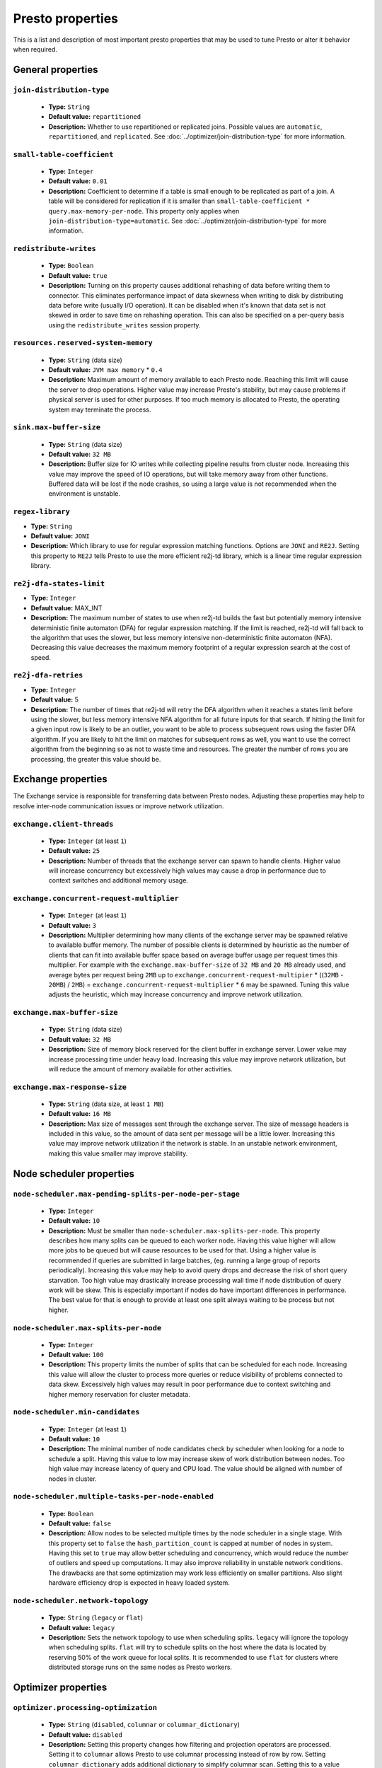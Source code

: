 =================
Presto properties
=================

This is a list and description of most important presto properties that may be used to tune Presto or alter it behavior when required.


.. _tuning-pref-general:

General properties
------------------


``join-distribution-type``
^^^^^^^^^^^^^^^^^^^^^^^^^^

 * **Type:** ``String``
 * **Default value:** ``repartitioned``
 * **Description:** Whether to use repartitioned or replicated joins. Possible
   values are ``automatic``, ``repartitioned``, and ``replicated``. See
   :doc:`../optimizer/join-distribution-type` for more information.

``small-table-coefficient``
^^^^^^^^^^^^^^^^^^^^^^^^^^^

 * **Type:** ``Integer``
 * **Default value:** ``0.01``
 * **Description:** Coefficient to determine if a table is small enough to be
   replicated as part of a join. A table will be considered for replication if
   it is smaller than ``small-table-coefficient * query.max-memory-per-node``.
   This property only applies when ``join-distribution-type=automatic``. See
   :doc:`../optimizer/join-distribution-type` for more information.

``redistribute-writes``
^^^^^^^^^^^^^^^^^^^^^^^

 * **Type:** ``Boolean``
 * **Default value:** ``true``
 * **Description:** Turning on this property causes additional rehashing of data before writing them to connector. This eliminates performance impact of data skewness when writing to disk by distributing data before write (usually I/O operation). It can be disabled when it's known that data set is not skewed in order to save time on rehashing operation. This can also be specified on a per-query basis using the ``redistribute_writes`` session property.


``resources.reserved-system-memory``
^^^^^^^^^^^^^^^^^^^^^^^^^^^^^^^^^^^^

 * **Type:** ``String`` (data size)
 * **Default value:** ``JVM max memory`` * ``0.4``
 * **Description:** Maximum amount of memory available to each Presto node. Reaching this limit will cause the server to drop operations. Higher value may increase Presto's stability, but may cause problems if physical server is used for other purposes. If too much memory is allocated to Presto, the operating system may terminate the process.


``sink.max-buffer-size``
^^^^^^^^^^^^^^^^^^^^^^^^

 * **Type:** ``String`` (data size)
 * **Default value:** ``32 MB``
 * **Description:** Buffer size for IO writes while collecting pipeline results from cluster node. Increasing this value may improve the speed of IO operations, but will take memory away from other functions. Buffered data will be lost if the node crashes, so using a large value is not recommended when the environment is unstable.


``regex-library``
^^^^^^^^^^^^^^^^^

* **Type:** ``String``
* **Default value:** ``JONI``
* **Description:** Which library to use for regular expression matching functions.
  Options are ``JONI`` and ``RE2J``.  Setting this property to ``RE2J`` tells Presto to use
  the more efficient re2j-td library, which is a linear time regular expression library.


``re2j-dfa-states-limit``
^^^^^^^^^^^^^^^^^^^^^^^^^

* **Type:** ``Integer``
* **Default value:** MAX_INT
* **Description:** The maximum number of states to use when re2j-td builds the
  fast but potentially memory intensive deterministic finite automaton (DFA)
  for regular expression matching. If the limit is reached, re2j-td will fall
  back to the algorithm that uses the slower, but less memory intensive
  non-deterministic finite automaton (NFA). Decreasing this value decreases the
  maximum memory footprint of a regular expression search at the cost of speed.


``re2j-dfa-retries``
^^^^^^^^^^^^^^^^^^^^

* **Type:** ``Integer``
* **Default value:** 5
* **Description:** The number of times that re2j-td will retry the DFA algorithm
  when it reaches a states limit before using the slower, but less memory
  intensive NFA algorithm for all future inputs for that search. If hitting the
  limit for a given input row is likely to be an outlier, you want to be able
  to process subsequent rows using the faster DFA algorithm. If you are likely
  to hit the limit on matches for subsequent rows as well, you want to use the
  correct algorithm from the beginning so as not to waste time and resources.
  The greater the number of rows you are processing, the greater this value
  should be.


.. _tuning-pref-exchange:

Exchange properties
-------------------

The Exchange service is responsible for transferring data between Presto nodes. Adjusting these properties may help to resolve inter-node communication issues or improve network utilization.

``exchange.client-threads``
^^^^^^^^^^^^^^^^^^^^^^^^^^^

 * **Type:** ``Integer`` (at least ``1``)
 * **Default value:** ``25``
 * **Description:** Number of threads that the exchange server can spawn to handle clients. Higher value will increase concurrency but excessively high values may cause a drop in performance due to context switches and additional memory usage.


``exchange.concurrent-request-multiplier``
^^^^^^^^^^^^^^^^^^^^^^^^^^^^^^^^^^^^^^^^^^

 * **Type:** ``Integer`` (at least ``1``)
 * **Default value:** ``3``
 * **Description:** Multiplier determining how many clients of the exchange server may be spawned relative to available buffer memory. The number of possible clients is determined by heuristic as the number of clients that can fit into available buffer space based on average buffer usage per request times this multiplier. For example with the ``exchange.max-buffer-size`` of ``32 MB`` and ``20 MB`` already used, and average bytes per request being ``2MB`` up to ``exchange.concurrent-request-multipier`` * ((``32MB`` - ``20MB``) / ``2MB``) = ``exchange.concurrent-request-multiplier`` * ``6`` may be spawned. Tuning this value adjusts the heuristic, which may increase concurrency and improve network utilization.


``exchange.max-buffer-size``
^^^^^^^^^^^^^^^^^^^^^^^^^^^^

 * **Type:** ``String`` (data size)
 * **Default value:** ``32 MB``
 * **Description:** Size of memory block reserved for the client buffer in exchange server. Lower value may increase processing time under heavy load. Increasing this value may improve network utilization, but will reduce the amount of memory available for other activities.


``exchange.max-response-size``
^^^^^^^^^^^^^^^^^^^^^^^^^^^^^^

 * **Type:** ``String`` (data size, at least ``1 MB``)
 * **Default value:** ``16 MB``
 * **Description:** Max size of messages sent through the exchange server. The size of message headers is included in this value, so the amount of data sent per message will be a little lower. Increasing this value may improve network utilization if the network is stable. In an unstable network environment, making this value smaller may improve stability.


.. _tuning-pref-node:

Node scheduler properties
-------------------------

``node-scheduler.max-pending-splits-per-node-per-stage``
^^^^^^^^^^^^^^^^^^^^^^^^^^^^^^^^^^^^^^^^^^^^^^^^^^^^^^^^

 * **Type:** ``Integer``
 * **Default value:** ``10``
 * **Description:** Must be smaller than ``node-scheduler.max-splits-per-node``. This property describes how many splits can be queued to each worker node. Having this value higher will allow more jobs to be queued but will cause resources to be used for that. Using a higher value is recommended if queries are submitted in large batches, (eg. running a large group of reports periodically). Increasing this value may help to avoid query drops and decrease the risk of short query starvation. Too high value may drastically increase processing wall time if node distribution of query work will be skew. This is especially important if nodes do have important differences in performance. The best value for that is enough to provide at least one split always waiting to be process but not higher.


``node-scheduler.max-splits-per-node``
^^^^^^^^^^^^^^^^^^^^^^^^^^^^^^^^^^^^^^

 * **Type:** ``Integer``
 * **Default value:** ``100``
 * **Description:** This property limits the number of splits that can be scheduled for each node. Increasing this value will allow the cluster to process more queries or reduce visibility of problems connected to data skew. Excessively high values may result in poor performance due to context switching and higher memory reservation for cluster metadata.


``node-scheduler.min-candidates``
^^^^^^^^^^^^^^^^^^^^^^^^^^^^^^^^^

 * **Type:** ``Integer`` (at least ``1``)
 * **Default value:** ``10``
 * **Description:** The minimal number of node candidates check by scheduler when looking for a node to schedule a split. Having this value to low may increase skew of work distribution between nodes. Too high value may increase latency of query and CPU load. The value should be aligned with number of nodes in cluster.


``node-scheduler.multiple-tasks-per-node-enabled``
^^^^^^^^^^^^^^^^^^^^^^^^^^^^^^^^^^^^^^^^^^^^^^^^^^

 * **Type:** ``Boolean``
 * **Default value:** ``false``
 * **Description:** Allow nodes to be selected multiple times by the node scheduler in a single stage. With this property set to ``false`` the ``hash_partition_count`` is capped at number of nodes in system. Having this set to ``true`` may allow better scheduling and concurrency, which would reduce the number of outliers and speed up computations. It may also improve reliability in unstable network conditions. The drawbacks are that some optimization may work less efficiently on smaller partitions. Also slight hardware efficiency drop is expected in heavy loaded system.

.. _node-scheduler-network-topology:

``node-scheduler.network-topology``
^^^^^^^^^^^^^^^^^^^^^^^^^^^^^^^^^^^

 * **Type:** ``String`` (``legacy`` or ``flat``)
 * **Default value:** ``legacy``
 * **Description:** Sets the network topology to use when scheduling splits. ``legacy`` will ignore the topology when scheduling splits. ``flat`` will try to schedule splits on the host where the data is located by reserving 50% of the work queue for local splits. It is recommended to use ``flat`` for clusters where distributed storage runs on the same nodes as Presto workers.


.. _tuning-pref-optimizer:

Optimizer properties
--------------------

``optimizer.processing-optimization``
^^^^^^^^^^^^^^^^^^^^^^^^^^^^^^^^^^^^^

 * **Type:** ``String`` (``disabled``, ``columnar`` or ``columnar_dictionary``)
 * **Default value:** ``disabled``
 * **Description:** Setting this property changes how filtering and projection operators are processed. Setting it to ``columnar`` allows Presto to use columnar processing instead of row by row. Setting ``columnar_dictionary`` adds additional dictionary to simplify columnar scan. Setting this to a value other than ``disabled`` may improve performance for data containing large rows often filtered by a simple key. This can also be specified on a per-query basis using the ``processing_optimization`` session property.

``optimizer.dictionary-aggregation``
^^^^^^^^^^^^^^^^^^^^^^^^^^^^^^^^^^^^

 * **Type:** ``Boolean``
 * **Default value:** ``false``
 * **Description:** Enables optimization for aggregations on dictionaries. This can also be specified on a per-query basis using the ``dictionary_aggregation`` session property.


``optimizer.optimize-hash-generation``
^^^^^^^^^^^^^^^^^^^^^^^^^^^^^^^^^^^^^^

 * **Type:** ``Boolean``
 * **Default value:** ``true``
 * **Description:** Compute hash codes for distribution, joins, and aggregations early in the query plan allowing result to be shared between operations later in the plan. While this will increase the preprocessing time, it may allow the optimizer to drop some computations later in query processing. In most cases it will decrease overall query processing time. This can also be specified on a per-query basis using the ``optimize_hash_generation`` session property.


``optimizer.optimize-metadata-queries``
^^^^^^^^^^^^^^^^^^^^^^^^^^^^^^^^^^^^^^^

 * **Type:** ``Boolean``
 * **Default value:** ``false``
 * **Description:** Setting this property to ``true`` enables optimization of some aggregations by using values that are kept in metadata. This allows Presto to execute some simple queries in ``O(1)`` time. Currently this optimization applies to ``max``, ``min`` and ``approx_distinct`` of partition keys and other aggregation insensitive to the cardinality of the input (including ``DISTINCT`` aggregates). Using this may speed some queries significantly, though it may have a negative effect when used with very small data sets. Also it may cause incorrect/not accurate/invalid results in some backend db, especially in Hive when there are partition without any rows.


``optimizer.optimize-single-distinct``
^^^^^^^^^^^^^^^^^^^^^^^^^^^^^^^^^^^^^^

 * **Type:** ``Boolean``
 * **Default value:** ``true``
 * **Description:** Enables the single distinct optimization. This optimization will try to replace multiple DISTINCT clauses with a single GROUP BY clause. Enabling this optimization will speed up some specific SELECT queries, but analyzing all queries to check if they qualify for this optimization may be a slight overhead.


``optimizer.push-table-write-through-union``
^^^^^^^^^^^^^^^^^^^^^^^^^^^^^^^^^^^^^^^^^^^^

 * **Type:** ``Boolean``
 * **Default value:** ``true``
 * **Description:** Parallelize writes when using UNION ALL in queries that write data. This improves the speed of writing output tables in UNION ALL queries because these writes do not require additional synchronization when collecting results. Enabling this optimization can improve UNION ALL speed when write speed is not yet saturated. However it may slow down queries in an already heavily loaded system. This can also be specified on a per-query basis using the ``push_table_write_through_union`` session property.


``optimizer.reorder-windows``
^^^^^^^^^^^^^^^^^^^^^^^^^^^^^^^^^^^^^^^^^^^^

 * **Type:** ``Boolean``
 * **Default value:** ``true``
 * **Description:** Allow reordering windows in order to put those with the same partitioning next to each other. This will sometimes decrease the number of repartitionings. This can also be specified on a per-query basis using the ``reorder_windows`` session property.


.. _tuning-pref-query:

Query execution properties
--------------------------


``query.execution-policy``
^^^^^^^^^^^^^^^^^^^^^^^^^^

 * **Type:** ``String`` (``all-at-once`` or ``phased``)
 * **Default value:** ``all-at-once``
 * **Description:** Setting this value to ``phased`` will allow the query scheduler to split a single query execution between different time slots. This will allow Presto to switch context more often and possibly stage the partially executed query in order to increase robustness. Average time to execute a query may slightly increase after setting this to ``phased``, but query execution time will be more consistent. This can also be specified on a per-query basis using the ``execution_policy`` session property.


``query.initial-hash-partitions``
^^^^^^^^^^^^^^^^^^^^^^^^^^^^^^^^^

 * **Type:** ``Integer``
 * **Default value:** ``100``
 * **Description:** This value is used to determine how many nodes may share the same query when fixed partitioning is chosen by Presto. Manipulating this value will affect the distribution of work between nodes. A value lower then the number of Presto nodes may lower the utilization of the cluster in a low traffic environment. An excessively high value will cause multiple partitions of the same query to be assigned to a single node, or Presto may ignore the setting if ``node-scheduler.multiple-tasks-per-node-enabled`` is set to false - the value is internally capped at the number of available worker nodes in such scenario. This can also be specified on a per-query basis using the ``hash_partition_count`` session property.


``query.low-memory-killer.delay``
^^^^^^^^^^^^^^^^^^^^^^^^^^^^^^^^^

 * **Type:** ``String`` (duration, at least ``5s``)
 * **Default value:** ``5 m``
 * **Description:** Delay between a cluster running low on memory and invoking a query killer. A lower value may cause more queries to fail fast, but fewer queries to fail in an unexpected way.


``query.low-memory-killer.enabled``
^^^^^^^^^^^^^^^^^^^^^^^^^^^^^^^^^^^

 * **Type:** ``Boolean``
 * **Default value:** ``false``
 * **Description:** This property controls whether a query killer should be triggered when a cluster is running out of memory. The killer will drop the largest queries first so enabling this option may cause problems with executing large queries in a highly loaded cluster, but should increase stability of smaller queries.


``query.manager-executor-pool-size``
^^^^^^^^^^^^^^^^^^^^^^^^^^^^^^^^^^^^

 * **Type:** ``Integer`` (at least ``1``)
 * **Default value:** ``5``
 * **Description:** Size of the thread pool used for garbage collecting after queries. Threads from this pool are used to free resources from canceled queries, as well as enforce memory limits, queries timeouts etc. More threads will allow for more efficient memory management, and so may help avoid out of memory exceptions in some scenarios. However, having more threads may also increase CPU usage for garbage collecting and will have an additional constant memory cost even if the threads have nothing to do.


``query.min-expire-age``
^^^^^^^^^^^^^^^^^^^^^^^^

 * **Type:** ``String`` (duration)
 * **Default value:** ``15 m``
 * **Description:** This property describes the minimum time after which the query metadata may be removed from the server. If the value is too low, the client may not be able to receive information about query completion. The value describes minimum time, but if there is space available in the history queue the query data will be kept longer. The size of the history queue is defined by the ``query.max-history property``.


``query.max-concurrent-queries``
^^^^^^^^^^^^^^^^^^^^^^^^^^^^^^^^

 * **Type:** ``Integer`` (at least ``1``)
 * **Default value:** ``1000``
 * **Description:** **Deprecated** Describes how many queries can be processed simultaneously in a single cluster node. In new configurations, the ``query.queue-config-file`` should be used instead.


.. _query-max-memory:

``query.max-memory``
^^^^^^^^^^^^^^^^^^^^

 * **Type:** ``String`` (data size)
 * **Default value:** ``20 GB``
 * **Description:** Serves as the default value for the ``query_max_memory`` session property. This property also describes the strict limit of total memory that may be used to process a single query. A query is dropped if the limit is reached unless the ``resource_overcommit`` session property is set. This property helps ensure that a single query cannot use all resources in a cluster. It should be set higher than what is expected to be needed for a typical query in the system. It is important to set this to higher than the default if Presto will be running complex queries on large datasets. It is possible to decrease the query memory limit for a session by setting ``query_max_memory`` to a smaller value. Setting ``query_max_memory`` to a greater value than ``query.max-memory`` will not have any effect.


``query.max-memory-per-node``
^^^^^^^^^^^^^^^^^^^^^^^^^^^^^

 * **Type:** ``String`` (data size)
 * **Default value:** ``JVM max memory`` * ``0.1``
 * **Description:** The purpose of that is same as of :ref:`query.max-memory<query-max-memory>` but the memory is not counted cluster-wise but node-wise instead. This should not be any lower than ``query.max-memory / number of nodes``. It may be required to increase this value if data are skewed.


``query.max-queued-queries``
^^^^^^^^^^^^^^^^^^^^^^^^^^^^

 * **Type:** ``Integer`` (at least ``1``)
 * **Default value:** ``5000``
 * **Description:** **Deprecated** Describes how many queries may wait in Presto coordinator queue. If the limit is reached the server will drop all new incoming queries. Setting this value high may allow to order a lot of queries at once with the cost of additional memory needed to keep informations about tasks to process. Lowering this value will decrease system capacity but will allow to utilize memory for real processing of data instead of queuing. It shouldn't be used in new configuration, the ``query.queue-config-file`` can be used instead.


``query.max-run-time``
^^^^^^^^^^^^^^^^^^^^^^

 * **Type:** ``String`` (duration)
 * **Default value:** ``100 d``
 * **Description:** Used as default for session property ``query_max_run_time``. If the Presto works in environment where there are mostly very long queries (over 100 days) than it may be a good idea to increase this value to avoid dropping clients that didn't set their session property correctly. On the other hand in the Presto works in environment where they are only very short queries this value set to small value may be used to detect user errors in queries. It may also be decreased in poor Presto cluster configuration with mostly short queries to increase garbage collection efficiency and by that lowering memory usage in cluster.


``query.queue-config-file``
^^^^^^^^^^^^^^^^^^^^^^^^^^^

 * **Type:** ``String``
 * **Default value:**
 * **Description:** The path to the queue config file. Queues are used to manage the number of concurrent queries across the system. More information on queues and how to configure them can be found in :doc:/admin/queue.


``query.remote-task.max-callback-threads``
^^^^^^^^^^^^^^^^^^^^^^^^^^^^^^^^^^^^^^^^^^

 * **Type:** ``Integer`` (at least ``1``)
 * **Default value:** ``1000``
 * **Description:** This value describes the maximum size of the thread pool used to handle responses to HTTP requests for each task. Increasing this value will cause more resources to be used for handling HTTP communication itself, but may also improve response time when Presto is distributed across many hosts or there are a lot of small queries being run.


``query.remote-task.min-error-duration``
^^^^^^^^^^^^^^^^^^^^^^^^^^^^^^^^^^^^^^^^

 * **Type:** ``String`` (duration, at least ``1s``)
 * **Default value:** ``2 m``
 * **Description:** The minimal time that HTTP worker must be unavailable before the coordinator assumes the worker crashed. A higher value may be recommended in unstable connection conditions. This value is only a bottom line so there is no guarantee that a node will be considered dead after the ``query.remote-task.min-error-duration``. In order to consider a node dead, the defined time must pass between two failed attempts of HTTP communication, with no successful communication in between.


``query.schedule-split-batch-size``
^^^^^^^^^^^^^^^^^^^^^^^^^^^^^^^^^^^

 * **Type:** ``Integer`` (at least ``1``)
 * **Default value:** ``1000``
 * **Description:** The size of single data chunk expressed in split that will be processed in a single stage. Higher value may be used if system works in reliable environment and the responsiveness is less important then average answer time, it will require more memory reserve though. Decreasing this value may have a positive effect if there are lots of nodes in system and calculations are relatively heavy for each of splits.


.. _tuning-pref-task:

Tasks managment properties
--------------------------


.. _task-concurrency:

``task.concurrency``
^^^^^^^^^^^^^^^^^^^^

 * **Type:** ``Integer``
 * **Default value:** ``16``
 * **Description:** Default local concurrency for parallel operators. Serves as the default value for the ``task_concurrency`` session property. Increasing this value is strongly recommended when any of CPU, IO or memory is not saturated on a regular basis. It will allow queries to utilize as many resources as possible. Setting this value too high will cause queries to slow down. Slow down may happen even if none of the resources is saturated as there are cases in which increasing parallelism is not possible due to algorithms limitations.

``task.info-refresh-max-wait``
^^^^^^^^^^^^^^^^^^^^^^^^^^^^^^
 * **Type:** ``String`` (duration)
 * **Default value:** ``1s``
 * **Description:** Controls staleness of task information, which is used in scheduling. Increasing this value can reduce coordinator CPU load, but may result in suboptimal split scheduling.


``task.http-response-threads``
^^^^^^^^^^^^^^^^^^^^^^^^^^^^^^

 * **Type:** ``Integer``
 * **Default value:** ``100``
 * **Description:** Max number of threads that may be created to handle http responses. Threads are created on demand and they end when there is no response to be sent. That means that there is no overhead if there are only a small number of requests handled by the system, even if this value is big. On the other hand increasing this value may increase utilization of CPU in multicore environment (with the cost of memory usage). Also in systems having a lot of requests, the response time distribution may be manipulated using this property. A higher value may be used to prevent outliers from increasing average response time.


``task.http-timeout-threads``
^^^^^^^^^^^^^^^^^^^^^^^^^^^^^

 * **Type:** ``Integer``
 * **Default value:** ``3``
 * **Description:** Number of threads spawned for handling timeouts of http requests. Presto server sends update of query status whenever it is different then the one that client knows about. However in order to ensure client that connection is still alive, server sends this data after delay declared internally in HTTP headers (by default ``200 ms``). This property tells how many threads are designated to handle this delay. If the property turn out to low it's possible that the update time will increase even significantly when comparing to requested value (``200ms``). Increasing this value may solve the problem, but it generate a cost of additional memory even if threads are not used all the time. If there is no problem with updating status of query this value should not be manipulated.


``task.info-update-interval``
^^^^^^^^^^^^^^^^^^^^^^^^^^^^^

 * **Type:** ``String`` (duration)
 * **Default value:** ``200 ms``
 * **Description:** Controls staleness of task information which is used in scheduling. Increasing this value can reduce coordinator CPU load but may result in suboptimal split scheduling.


``task.max-partial-aggregation-memory``
^^^^^^^^^^^^^^^^^^^^^^^^^^^^^^^^^^^^^^^

 * **Type:** ``String`` (data size)
 * **Default value:** ``16 MB``
 * **Description:** Max size of partial aggregation result (if it is splitable). Increasing this value will decrease the fragmentation of the result which may improve query run times and CPU utilization with the cost of additional memory usage. Also a high value may cause a drop in performance in unstable cluster conditions.



``task.max-worker-threads``
^^^^^^^^^^^^^^^^^^^^^^^^^^^

 * **Type:** ``Integer``
 * **Default value:** ``Node CPUs`` * ``2``
 * **Description:** Sets the number of threads used by workers to process splits. Increasing this number can improve throughput if worker CPU utilization is low and all the threads are in use, but will cause increased heap space usage. Too high value may cause drop in performance due to a context switching. The number of active threads is available via the ``com.facebook.presto.execution.TaskExecutor.RunningSplits`` JMX stat.


``task.min-drivers``
^^^^^^^^^^^^^^^^^^^^

 * **Type:** ``Integer``
 * **Default value:** ``Node CPUs`` * ``4``
 * **Description:** This describes how many drivers are kept on a worker at any time. A lower value may cause better responsiveness for new tasks, but decrease CPU utilization. A higher value makes context switching faster, but uses additional memory. In general, if it is possible to assign a split to a driver, it is assigned if: there are fewer than ``3`` drivers assigned to the given task OR there are fewer drivers on the worker than ``task.min-drivers`` OR the task has been enqueued with the ``force start`` property.


``task.operator-pre-allocated-memory``
^^^^^^^^^^^^^^^^^^^^^^^^^^^^^^^^^^^^^^

 * **Type:** ``String`` (data size)
 * **Default value:** ``16 MB``
 * **Description:** Memory preallocated for each driver in query execution. Increasing this value may cause less efficient memory usage but will fail fast in a low memory environment more frequently.


``task.writer-count``
^^^^^^^^^^^^^^^^^^^^^

 * **Type:** ``Integer``
 * **Default value:** ``1``
 * **Description:** The number of concurrent writer threads per worker per query. Serves as the default for the session property ``task_writer_count``. Increasing this value may increase write speed, especially when a query is NOT I/O bounded and could use more CPU cores for parallel writes. However, in many cases increasing this value will visibly increase computation time while writing.



.. _tuning-pref-session:

Session properties
------------------

``processing_optimization``
^^^^^^^^^^^^^^^^^^^^^^^^^^^

 * **Type:** ``String`` (``disabled``, ``columnar`` or ``columnar_dictionary``)
 * **Default value:** ``optimizer.processing-optimization`` (``false``)
 * **Description:** See :ref:`optimizer.processing-optimization<tuning-pref-optimizer>`.


``execution_policy``
^^^^^^^^^^^^^^^^^^^^

 * **Type:** ``String`` (``all-at-once`` or ``phased``)
 * **Default value:** ``query.execution-policy`` (``all-at-once``)
 * **Description:** See :ref:`query.execution-policy <tuning-pref-query>`.


``hash_partition_count``
^^^^^^^^^^^^^^^^^^^^^^^^

 * **Type:** ``Integer``
 * **Default value:** ``query.initial-hash-partitions`` (``100``)
 * **Description:** See :ref:`query.initial-hash-partitions <tuning-pref-query>`.

``join_distribution_type``
^^^^^^^^^^^^^^^^^^^^^^^^^^

 * **Type:** ``String``
 * **Default value:** ``join-distribution-type (``repartitioned``)
 * **Description:** See :ref:`join-distribution-type <tuning-pref-general>`.

``optimize_hash_generation``
^^^^^^^^^^^^^^^^^^^^^^^^^^^^

 * **Type:** ``Boolean``
 * **Default value:** ``optimizer.optimize-hash-generation`` (``true``)
 * **Description:** See :ref:`optimizer.optimize-hash-generation <tuning-pref-optimizer>`.


``plan_with_table_node_partitioning``
^^^^^^^^^^^^^^^^^^^^^^^^^^^^^^^^^^^^^

 * **Type:** ``Boolean``
 * **Default value:** ``true``
 * **Description:** **Experimental.** Adapt plan to use backend partitioning. When this is set, presto will try to partition data for workers such that each worker gets a chunk of data from a single backend partition. This enables workers to take advantage of the I/O distribution optimization in table partitioning. Note that this property is only used if a given projection uses all columns used for table partitioning inside connector.



``push_table_write_through_union``
^^^^^^^^^^^^^^^^^^^^^^^^^^^^^^^^^^

 * **Type:** ``Boolean``
 * **Default value:** ``optimizer.push-table-write-through-union`` (``true``)
 * **Description:** See :ref:`optimizer.push-table-writethrough-union <tuning-pref-optimizer>`.


``query_max_memory``
^^^^^^^^^^^^^^^^^^^^

 * **Type:** ``String`` (data size)
 * **Default value:** ``query.max-memory`` (``20 GB``)
 * **Description:** This property can be use to be nice to the cluster if a particular query is not as important as the usual cluster routines. Setting this value to less than the server property ``query.max-memory`` will cause Presto to drop the query in the session if it will require more then ``query_max_memory`` memory. Setting this value to higher than ``query.max-memory`` will not have any effect.



``query_max_run_time``
^^^^^^^^^^^^^^^^^^^^^^

 * **Type:** ``String`` (duration)
 * **Default value:** ``query.max-run-time`` (``100 d``)
 * **Description:** If the expected query processing time is higher than ``query.max-run-time``, it is crucial to set this session property to prevent results of long running queries being dropped after ``query.max-run-time``. A session may also set this value to less than ``query.max-run-time`` in order to crosscheck for bugs in the query. Setting this value less than ``query.max-run-time`` may be particularly useful for a session with a very large number of short-running queries. It is important to set this value to much higher than the average query time to avoid problems with outliers (some queries may randomly take much longer due to cluster load and other circumstances). As the query timed out by this limit immediately returns all used resources this may be particularly useful in query management systems to force user limits.


``resource_overcommit``
^^^^^^^^^^^^^^^^^^^^^^^

 * **Type:** ``Boolean``
 * **Default value:** ``false``
 * **Description:** Use resources that are not guaranteed to be available to a query. This property allows you to exceed the limits of memory available per query and session. It may allow resources to be used more efficiently, but may also cause non-deterministic query drops due to insufficient memory on machine. It can be particularly useful for performing more demanding queries.


``small_table_coefficient``
^^^^^^^^^^^^^^^^^^^^^^^^^^^

 * **Type:** ``Integer``
 * **Default value:** ``small-table-coefficient`` (``0.01``)
 * **Description:** See :ref:`small-table-coefficient <tuning-pref-general>`.


``task_concurrency``
^^^^^^^^^^^^^^^^^^^^

 * **Type:** ``Integer`` (power of 2).
 * **Default value:** ``task.concurrency`` (``16``)
 * **Description:** Default number of local parallel aggregation jobs per worker. Unlike `task.concurrency` this property must be power of two. See :ref:`task.concurrency<task-concurrency>`.


``task_writer_count``
^^^^^^^^^^^^^^^^^^^^^

 * **Type:** ``Integer``
 * **Default value:** ``task.writer-count`` (``1``)
 * **Description:** See :ref:`task.writer-count <tuning-pref-task>`.


